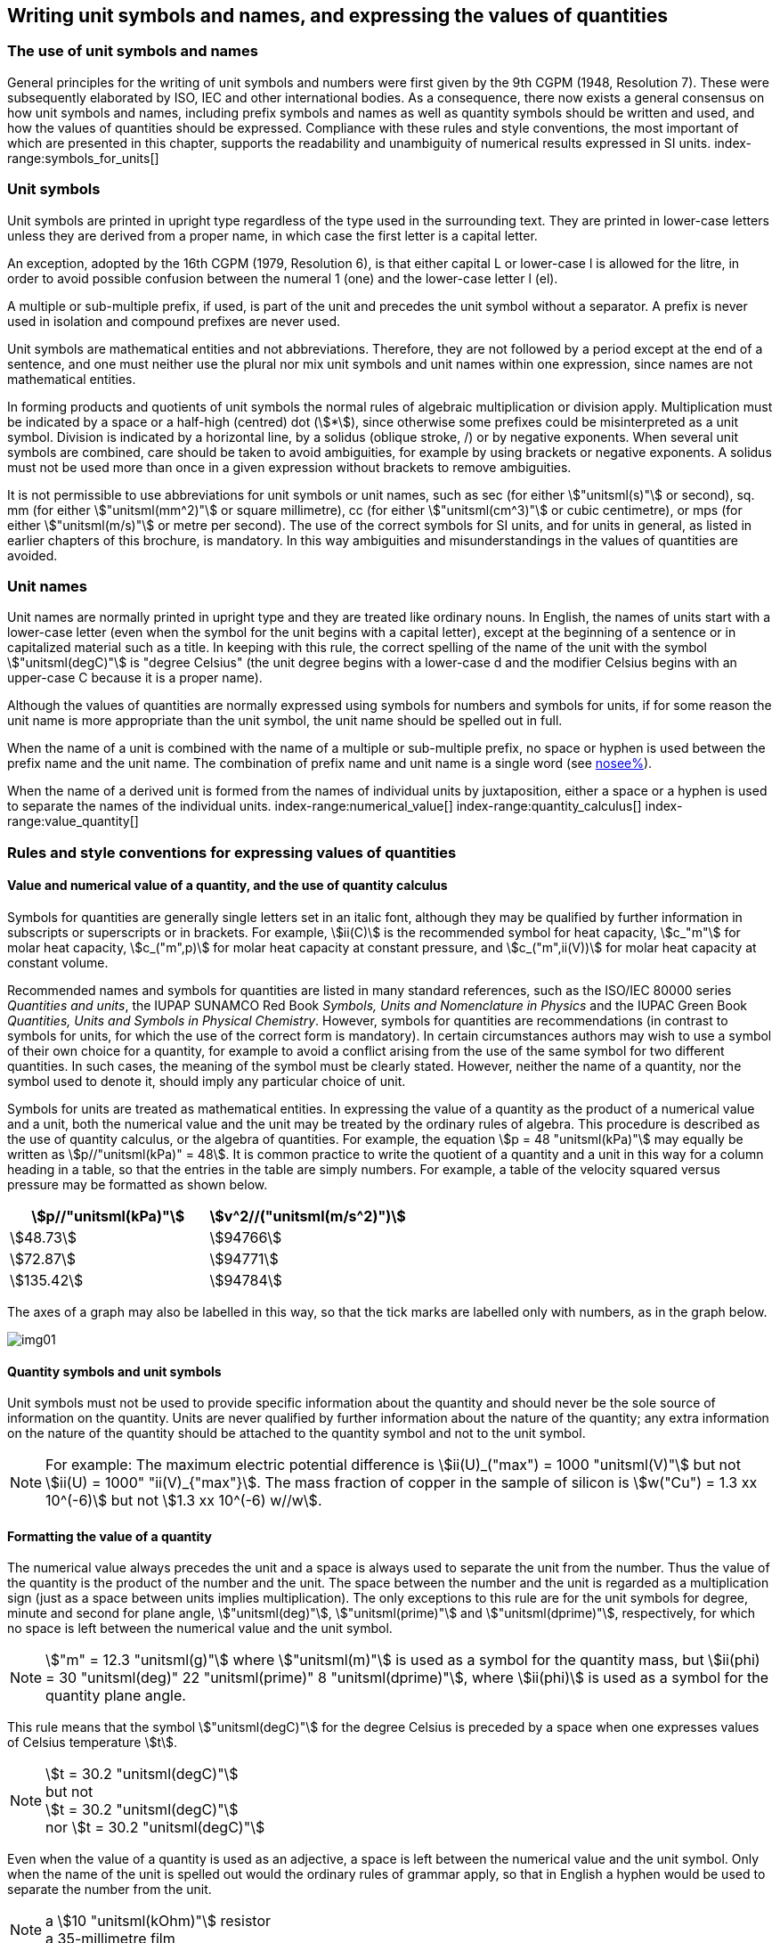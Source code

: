 [[unit_symbols]]
== Writing unit symbols and names, and expressing the values of quantities (((unit symbols)))

=== The use of unit symbols and names

General principles for the writing of unit symbols and numbers were first given by the 9th CGPM (1948, Resolution 7). These were subsequently elaborated by ISO, IEC and other international bodies. As a consequence, there now exists a general consensus on how unit symbols and names, including prefix symbols and names as well as quantity symbols should be written and used, and how the values of quantities should be expressed. Compliance with these rules and style conventions, the most important of which are presented in this chapter, supports the readability and unambiguity of numerical results expressed in SI units.
index-range:symbols_for_units[(((mandatory symbols for units)))]
(((prefixes)))

=== Unit symbols

Unit symbols are printed in upright type regardless of the type used in the surrounding text. They are printed in lower-case letters unless they are derived from a proper name, in which case the first letter is a capital letter.
(((litre (stem:["unitsml(L)"] or stem:["unitsml(l)"]))))

An exception, adopted by the 16th CGPM (1979, Resolution 6), is that either capital L or lower-case l is allowed for the litre, in order to avoid possible confusion between the numeral 1 (one) and the lower-case letter l (el).

A multiple or sub-multiple prefix, if used, is part of the unit and precedes the unit symbol without a separator. A prefix is never used in isolation and compound prefixes are never used.

Unit symbols are mathematical entities and not abbreviations. Therefore, they are not followed by a period except at the end of a sentence, and one must neither use the plural nor mix unit symbols and unit names within one expression, since names are not mathematical entities.

In forming products and quotients of unit symbols the normal rules of algebraic multiplication or division apply. Multiplication must be indicated by a space or a half-high (centred) dot (stem:[*]), since otherwise some prefixes could be misinterpreted as a unit symbol. Division is indicated by a horizontal line, by a solidus (oblique stroke, /) or by negative exponents. When several unit symbols are combined, care should be taken to avoid ambiguities, for example by using brackets or negative exponents. A solidus must not be used more than once in a given expression without brackets to remove ambiguities.

It is not permissible to use abbreviations for unit symbols or unit names, such as sec (for either stem:["unitsml(s)"] or second), sq. mm (for either stem:["unitsml(mm^2)"] or square millimetre), cc (for either stem:["unitsml(cm^3)"] or cubic centimetre), or mps (for either stem:["unitsml(m/s)"] or metre per second). The use of the correct symbols for SI units, and for units in general, as listed in earlier chapters of this brochure, is mandatory. In this way ambiguities and misunderstandings in the values of quantities are avoided.
(((unit names)))
(((degree Celsius (stem:["unitsml(degC)"]))))


[[unit_names]]
=== Unit names

Unit names are normally printed in upright type and they are treated like ordinary nouns. In English, the names of units start with a lower-case letter (even when the symbol for the unit begins with a capital letter), except at the beginning of a sentence or in capitalized material such as a title. In keeping with this rule, the correct spelling of the name of the unit with the symbol stem:["unitsml(degC)"] is "degree Celsius" (the unit degree begins with a lower-case d and the modifier Celsius begins with an upper-case C because it is a proper name).

Although the values of quantities are normally expressed using symbols for numbers and symbols for units, if for some reason the unit name is more appropriate than the unit symbol, the unit name should be spelled out in full.

When the name of a unit is combined with the name of a multiple or sub-multiple prefix, no space or hyphen is used between the prefix name and the unit name. The combination of prefix name and unit name is a single word (see <<multiples,nosee%>>).

When the name of a derived unit is formed from the names of individual units by juxtaposition, either a space or a hyphen is used to separate the names of the individual units. [[symbols_for_units]]
index-range:numerical_value[(((numerical value of a quantity)))]
(((heat capacity)))
index-range:quantity_calculus[(((quantity calculus)))]
index-range:value_quantity[(((value of a quantity)))]


[[quantities_rules]]
=== Rules and style conventions for expressing values of quantities

[[quantity_value]]
==== Value and numerical value of a quantity, and the use of quantity calculus

Symbols for quantities are generally single letters set in an italic font, although they may be qualified by further information in subscripts or superscripts or in brackets. For example, stem:[ii(C)] is the recommended symbol for heat capacity, stem:[c_"m"] for molar heat capacity, stem:[c_("m",p)] for molar heat capacity at constant pressure, and stem:[c_("m",ii(V))] for molar heat capacity at constant volume.
(((IUPAC, Green Book)))(((IUPAP SUNAMCO)))(((IUPAP SUNAMCO, Red Book)))

Recommended names and symbols for quantities are listed in many standard references, such as the ((ISO/IEC 80000 series)) _Quantities and units_, the IUPAP SUNAMCO Red Book _Symbols, Units and Nomenclature in Physics_ and the IUPAC Green Book _Quantities, Units and Symbols in Physical Chemistry_. However, symbols for quantities are recommendations (in contrast to symbols for units, for which the use of the correct form is mandatory). In certain circumstances authors may wish to use a symbol of their own choice for a quantity, for example to avoid a conflict arising from the use of the same symbol for two different quantities. In such cases, the meaning of the symbol must be clearly stated. However, neither the name of a quantity, nor the symbol used to denote it, should imply any particular choice of unit.

Symbols for units are treated as mathematical entities. In expressing the value of a quantity as the product of a numerical value and a unit, both the numerical value and the unit may be treated by the ordinary rules of algebra. This procedure is described as the use of quantity calculus, or the algebra of quantities. For example, the equation stem:[p = 48 "unitsml(kPa)"] may equally be written as stem:[p//"unitsml(kPa)" = 48]. It is common practice to write the quotient of a quantity and a unit in this way for a column heading in a table, so that the entries in the table are simply numbers. For example, a table of the velocity squared versus pressure may be formatted as shown below.

[%unnumbered]
[cols="^,^"]
|===
| stem:[p//"unitsml(kPa)"] | stem:[v^2//("unitsml(m/s^2)")]

| stem:[48.73] | stem:[94766]
| stem:[72.87] | stem:[94771]
| stem:[135.42] | stem:[94784]

|===

The axes of a graph may also be labelled in this way, so that the tick marks are labelled only with numbers, as in the graph below. [[numerical_value]] [[quantity_calculus]]

[%unnumbered]
image::si-brochure/img01.gif[]

==== Quantity symbols and unit symbols (((non-SI units)))

Unit symbols must not be used to provide specific information about the quantity and should never be the sole source of information on the quantity. Units are never qualified by further information about the nature of the quantity; any extra information on the nature of the quantity should be attached to the quantity symbol and not to the unit symbol.

[[english_example]]
[NOTE]
====
For example: The maximum electric potential difference is stem:[ii(U)_("max") = 1000 "unitsml(V)"]  but not stem:[ii(U) = 1000" "ii(V)_{"max"}]. The mass fraction of copper in the sample of silicon is stem:[w("Cu") = 1.3 xx 10^(-6)] but not stem:[1.3 xx 10^(-6) w//w].
====

==== Formatting the value of a quantity (((formatting the value of a quantity)))

The numerical value always precedes the unit and a space is always used to separate the unit from the number. Thus the value of the quantity is the product of the number and the unit. The space between the number and the unit is regarded as a multiplication sign (just as a space between units implies multiplication). The only exceptions to this rule are for the unit symbols for degree, minute and second for plane angle, stem:["unitsml(deg)"], stem:["unitsml(prime)"] and stem:["unitsml(dprime)"], respectively, for which no space is left between the numerical value and the unit symbol.

[NOTE]
====
stem:["m" = 12.3 "unitsml(g)"] where stem:["unitsml(m)"] is used as a symbol for the quantity mass, but stem:[ii(phi) = 30 "unitsml(deg)" 22 "unitsml(prime)" 8 "unitsml(dprime)"], where stem:[ii(phi)] is used as a symbol for the quantity plane angle.
====

This rule means that the symbol stem:["unitsml(degC)"] for the degree Celsius(((degree Celsius (stem:["unitsml(degC)"])))) is preceded by a space when one expresses values of ((Celsius temperature)) stem:[t].

[NOTE]
====
stem:[t = 30.2 "unitsml(degC)"] +
but not +
stem:[t = 30.2 "unitsml(degC)"] +
nor stem:[t = 30.2 "unitsml(degC)"]
====

Even when the value of a quantity is used as an adjective, a space is left between the numerical value and the unit symbol. Only when the name of the unit is spelled out would the ordinary rules of grammar apply, so that in English a hyphen would be used to separate the number from the unit.

[[id]]
[NOTE]
====
a stem:[10 "unitsml(kOhm)"] resistor +
a 35-millimetre film
====

In any expression, only one unit is used. An exception to this rule is in expressing the values of time and of plane angles using non-SI units. However, for plane angles it is generally preferable to divide the degree decimally. It is therefore preferable to write stem:[22.20 "unitsml(deg)"] rather than stem:[22 "unitsml(deg)" 12 "unitsml(prime)"], except in fields such as navigation, cartography, astronomy, and in the measurement of very small angles.

[NOTE]
====
stem:[l = 10.234 "unitsml(m)"] +
but not +
stem:[l = 10 "unitsml(m)"" " 23.4 "unitsml(cm)"]
====

==== Formatting numbers, and the decimal marker (((decimal marker))) (((digits in groups of three, grouping digits)))

The symbol used to separate the integral part of a number from its decimal part is called the ((decimal marker)). Following a decision by the 22nd CGPM (2003, Resolution 10), the ((decimal marker)) "shall be either the point on the line or the comma on the line." The ((decimal marker)) chosen should be that which is customary in the language and context concerned.

If the number is between +1 and −1, then the ((decimal marker)) is always preceded by a zero.

NOTE: stem:[-0.234] but not stem:[-.234]

Following the 9th CGPM (1948, Resolution 7) and the 22nd CGPM (2003, Resolution 10), for numbers with many digits the digits may be divided into groups of three by a space, in order to facilitate reading. Neither dots nor commas are inserted in the spaces between groups of three. However, when there are only four digits before or after the ((decimal marker)), it is customary not to use a space to isolate a single digit. The practice of grouping digits in this way is a matter of choice; it is not always followed in certain specialized applications such as engineering drawings, financial statements and scripts to be read by a computer.

NOTE: stem:[43279.16829] but not stem:[43,279.168,29]

NOTE: either stem:[3279.1683] or stem:[3279.1683]

For numbers in a table, the format used should not vary within one column.

[[uncertainty]]
==== Expressing the measurement uncertainty in the value of a quantity (((uncertainty)))

The uncertainty associated with an estimated value of a quantity should be evaluated and expressed in accordance with the document JCGM 100:2008 (GUM 1995 with minor corrections), _Evaluation of measurement data - Guide to the expression of uncertainty in measurement_. The standard uncertainty associated with a quantity stem:[x] is denoted by stem:[u(x)]. One convenient way to represent the standard uncertainty is given in the following example:

[stem%unnumbered]
++++
m_"n" = 1.674927471 (21) xx 10^(−27) "unitsml(kg)",
++++

where stem:[m_"n"] is the symbol for the quantity (in this case the mass of a neutron) and the number in parentheses is the numerical value of the standard uncertainty of the estimated value of stem:[m_"n"] referred to the last digits of the quoted value; in this case stem:[u(m_"n") = 0.000000021 xx 10^(−27) "unitsml(kg)"]. If an expanded uncertainty stem:[ii(U)(x)] is used in place of the standard uncertainty stem:[u(x)], then the coverage probability stem:[p] and the coverage factor stem:[k] must be stated.

==== Multiplying or dividing quantity symbols, the values of quantities, or numbers

When multiplying or dividing quantity symbols any of the following methods may be used:

[stem%unnumbered]
++++
ab," " a " " b," " a * b," " a xx b," " a //b," " a/b," " a " " b^(−1).
++++

When multiplying the value of quantities either a multiplication sign stem:[xx] or brackets should be used, not a half-high (centred) dot. When multiplying numbers only the multiplication sign stem:[xx] should be used.

When dividing the values of quantities using a solidus, brackets are used to avoid ambiguity. [[value_quantity]]

[EXAMPLE]
====
stem:[ii(F) = ma] for force equals mass times acceleration

stem:[(53 "unitsml(m/s)") xx 10.2 "unitsml(s)"] or stem:[(53 "unitsml(m/s)")(10.2 "unitsml(s)")]

stem:[25 xx 60.5] but not stem:[25 * 60.5]

stem:[(20 "unitsml(m)")//(5 "unitsml(s)") = 4 "unitsml(m/s)"]

stem:["(a/b)/c"], not stem:["a/b/c"]
====

[[stating_quantity]]
==== Stating quantity values being pure numbers

As discussed in <<dimensions_of_quantities>>, values of quantities with unit one, are expressed simply as numbers. The unit symbol 1 or unit name "one" are not explicitly shown. SI prefix symbols can neither be attached to the symbol 1 nor to the name "one", therefore powers of 10 are used to express particularly large or small values.

NOTE: stem:[n = 1.51], but not stem:[n = 1.51 xx 1], where stem:[n] is the quantity symbol for refractive index.

Quantities that are ratios of quantities of the same kind (for example length ratios and amount fractions) have the option of being expressed with units (stem:["unitsml(m/m)"], stem:["unitsml(mol/mol)"]) to aid the understanding of the quantity being expressed and also allow the use of ((SI prefixes)), if this is desirable (stem:["unitsml(um/m)"], stem:["unitsml(nmol/mol)"]). Quantities(((counting quantities))) relating to counting do not have this option, they are just numbers.
(((percent)))

The internationally recognized symbol % (percent) may be used with the SI. When it is used, a space separates the number and the symbol %. The symbol % should be used rather than the name "percent". In written text, however, the symbol % generally takes the meaning of "parts per hundred". Phrases such as "percentage by mass", "percentage by volume", or "percentage by ((amount of substance))" shall not be used; the extra information on the quantity should instead be conveyed in the description and symbol for the quantity.

The term "((ppm))", meaning stem:[10^(−6)] relative value, or 1 part in stem:[10^6], or parts per million, is also used. This is analogous to the meaning of percent as parts per hundred. The terms "parts per billion" and "parts per trillion" and their respective abbreviations "((ppb))" and "((ppt))", are also used, but their meanings are language dependent. For this reason the abbreviations ppb and ppt should be avoided.

NOTE: In English-speaking countries, a billion is now generally taken to be stem:[10^9] and a trillion to be stem:[10^(12)]; however, a billion may still sometimes be interpreted as stem:[10^(12)] and a trillion as stem:[10^(18)]. The abbreviation ppt is also sometimes read as parts per thousand, adding further confusion.

[[plane_angles]]
==== Plane angles, solid angles and phase angles (((radian (stem:["unitsml(rad)"])))) (((steradian (stem:["unitsml(sr)"]))))

The coherent SI unit for the plane angle and the phase angle is radian, unit symbol stem:["unitsml(rad)"] and that for the solid angle is steradian, unit symbol stem:["unitsml(sr)"].
(((length)))

The plane angle, expressed in radian, between two lines originating from a common point is the length of circular arc stem:[s],swept out between the lines by a radius vector of length stem:[r] from the common point divided by the length of the radius vector, stem:[ii(theta) = s//r "unitsml(rad)"]. The phase angle (often just referred to as the "phase") is the argument of any complex number. It is the angle between the positive real axis and the radius of the polar representation of the complex number in the complex plane.

One radian corresponds to the angle for which stem:[s = r], thus stem:[1 "unitsml(rad)" = 1]. The measure of the right angle is exactly equal to the number stem:[pi //2].

A historical convention is the degree. The conversion between radians and degrees follows from the relation stem:[360 "unitsml(deg)" = 2pi "unitsml(rad)"]. Note that the degree, with the symbol stem:["unitsml(deg)"], is not a unit of the SI.
(((steradian (stem:["unitsml(sr)"]))))

The solid angle, expressed in steradian, corresponds to the ratio between an area stem:[ii(A)] of the surface of a sphere of radius stem:[r] and the squared radius, stem:[ii Omega = ii(A)//r^2 "unitsml(sr)"]. One steradian corresponds to the solid angle for which stem:[ii(A) = r^2], thus stem:[1 "unitsml(sr)" = 1].
(((length)))

The units stem:["unitsml(rad)"] and stem:["unitsml(sr)"] correspond to ratios of two lengths and two squared lengths, respectively. However, it shall be emphasized that stem:["unitsml(rad)"] and stem:["unitsml(sr)"] must only be used to express angles and solid angles, but not to express ratios of lengths and squared lengths in general.

[NOTE]
====
When the SI was adopted by the 11th CGPM in 1960, a category of "((supplementary units))" was created to accommodate the radian and steradian. Decades later, The CGPM decided:

. "to interpret the ((supplementary units)) in the SI, namely the radian and the steradian, as dimensionless derived units, the names and symbols of which may, but need not, be used in expressions for other SI derived units, as is convenient", and
. to eliminate the separate class of ((supplementary units)) (Resolution 8 of the 20th CGPM (1995)).
====
